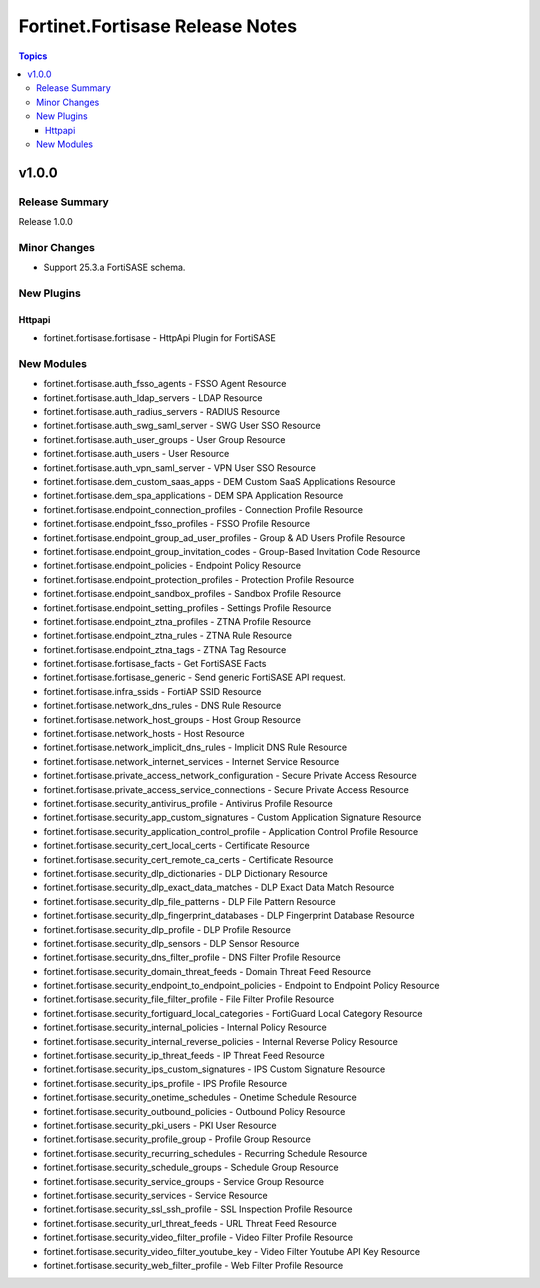 ================================
Fortinet.Fortisase Release Notes
================================

.. contents:: Topics


v1.0.0
======

Release Summary
---------------

Release 1.0.0

Minor Changes
-------------

- Support 25.3.a FortiSASE schema.

New Plugins
-----------

Httpapi
~~~~~~~

- fortinet.fortisase.fortisase - HttpApi Plugin for FortiSASE

New Modules
-----------

- fortinet.fortisase.auth_fsso_agents - FSSO Agent Resource
- fortinet.fortisase.auth_ldap_servers - LDAP Resource
- fortinet.fortisase.auth_radius_servers - RADIUS Resource
- fortinet.fortisase.auth_swg_saml_server - SWG User SSO Resource
- fortinet.fortisase.auth_user_groups - User Group Resource
- fortinet.fortisase.auth_users - User Resource
- fortinet.fortisase.auth_vpn_saml_server - VPN User SSO Resource
- fortinet.fortisase.dem_custom_saas_apps - DEM Custom SaaS Applications Resource
- fortinet.fortisase.dem_spa_applications - DEM SPA Application Resource
- fortinet.fortisase.endpoint_connection_profiles - Connection Profile Resource
- fortinet.fortisase.endpoint_fsso_profiles - FSSO Profile Resource
- fortinet.fortisase.endpoint_group_ad_user_profiles - Group & AD Users Profile Resource
- fortinet.fortisase.endpoint_group_invitation_codes - Group-Based Invitation Code Resource
- fortinet.fortisase.endpoint_policies - Endpoint Policy Resource
- fortinet.fortisase.endpoint_protection_profiles - Protection Profile Resource
- fortinet.fortisase.endpoint_sandbox_profiles - Sandbox Profile Resource
- fortinet.fortisase.endpoint_setting_profiles - Settings Profile Resource
- fortinet.fortisase.endpoint_ztna_profiles - ZTNA Profile Resource
- fortinet.fortisase.endpoint_ztna_rules - ZTNA Rule Resource
- fortinet.fortisase.endpoint_ztna_tags - ZTNA Tag Resource
- fortinet.fortisase.fortisase_facts - Get FortiSASE Facts
- fortinet.fortisase.fortisase_generic - Send generic FortiSASE API request.
- fortinet.fortisase.infra_ssids - FortiAP SSID Resource
- fortinet.fortisase.network_dns_rules - DNS Rule Resource
- fortinet.fortisase.network_host_groups - Host Group Resource
- fortinet.fortisase.network_hosts - Host Resource
- fortinet.fortisase.network_implicit_dns_rules - Implicit DNS Rule Resource
- fortinet.fortisase.network_internet_services - Internet Service Resource
- fortinet.fortisase.private_access_network_configuration - Secure Private Access Resource
- fortinet.fortisase.private_access_service_connections - Secure Private Access Resource
- fortinet.fortisase.security_antivirus_profile - Antivirus Profile Resource
- fortinet.fortisase.security_app_custom_signatures - Custom Application Signature Resource
- fortinet.fortisase.security_application_control_profile - Application Control Profile Resource
- fortinet.fortisase.security_cert_local_certs - Certificate Resource
- fortinet.fortisase.security_cert_remote_ca_certs - Certificate Resource
- fortinet.fortisase.security_dlp_dictionaries - DLP Dictionary Resource
- fortinet.fortisase.security_dlp_exact_data_matches - DLP Exact Data Match Resource
- fortinet.fortisase.security_dlp_file_patterns - DLP File Pattern Resource
- fortinet.fortisase.security_dlp_fingerprint_databases - DLP Fingerprint Database Resource
- fortinet.fortisase.security_dlp_profile - DLP Profile Resource
- fortinet.fortisase.security_dlp_sensors - DLP Sensor Resource
- fortinet.fortisase.security_dns_filter_profile - DNS Filter Profile Resource
- fortinet.fortisase.security_domain_threat_feeds - Domain Threat Feed Resource
- fortinet.fortisase.security_endpoint_to_endpoint_policies - Endpoint to Endpoint Policy Resource
- fortinet.fortisase.security_file_filter_profile - File Filter Profile Resource
- fortinet.fortisase.security_fortiguard_local_categories - FortiGuard Local Category Resource
- fortinet.fortisase.security_internal_policies - Internal Policy Resource
- fortinet.fortisase.security_internal_reverse_policies - Internal Reverse Policy Resource
- fortinet.fortisase.security_ip_threat_feeds - IP Threat Feed Resource
- fortinet.fortisase.security_ips_custom_signatures - IPS Custom Signature Resource
- fortinet.fortisase.security_ips_profile - IPS Profile Resource
- fortinet.fortisase.security_onetime_schedules - Onetime Schedule Resource
- fortinet.fortisase.security_outbound_policies - Outbound Policy Resource
- fortinet.fortisase.security_pki_users - PKI User Resource
- fortinet.fortisase.security_profile_group - Profile Group Resource
- fortinet.fortisase.security_recurring_schedules - Recurring Schedule Resource
- fortinet.fortisase.security_schedule_groups - Schedule Group Resource
- fortinet.fortisase.security_service_groups - Service Group Resource
- fortinet.fortisase.security_services - Service Resource
- fortinet.fortisase.security_ssl_ssh_profile - SSL Inspection Profile Resource
- fortinet.fortisase.security_url_threat_feeds - URL Threat Feed Resource
- fortinet.fortisase.security_video_filter_profile - Video Filter Profile Resource
- fortinet.fortisase.security_video_filter_youtube_key - Video Filter Youtube API Key Resource
- fortinet.fortisase.security_web_filter_profile - Web Filter Profile Resource
